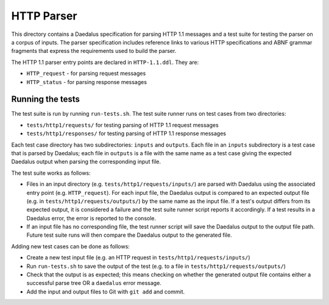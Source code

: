 HTTP Parser
===========

This directory contains a Daedalus specification for parsing HTTP 1.1
messages and a test suite for testing the parser on a corpus of inputs.
The parser specification includes reference links to various HTTP
specifications and ABNF grammar fragments that express the requirements
used to build the parser.

The HTTP 1.1 parser entry points are declared in ``HTTP-1.1.ddl``. They
are:

* ``HTTP_request`` - for parsing request messages
* ``HTTP_status`` - for parsing response messages

Running the tests
-----------------

The test suite is run by running ``run-tests.sh``. The test suite runner
runs on test cases from two directories:

* ``tests/http1/requests/`` for testing parsing of HTTP 1.1 request
  messages
* ``tests/http1/responses/`` for testing parsing of HTTP 1.1 response
  messages

Each test case directory has two subdirectories: ``inputs`` and
``outputs``. Each file in an ``inputs`` subdirectory is a test case that
is parsed by Daedalus; each file in ``outputs`` is a file with the same
name as a test case giving the expected Daedalus output when parsing the
corresponding input file.

The test suite works as follows:

* Files in an input directory (e.g. ``tests/http1/requests/inputs/``)
  are parsed with Daedalus using the associated entry point
  (e.g. ``HTTP_request``). For each input file, the Daedalus
  output is compared to an expected output file (e.g. in
  ``tests/http1/requests/outputs/``) by the same name as the input file.
  If a test's output differs from its expected output, it is considered
  a failure and the test suite runner script reports it accordingly.
  If a test results in a Daedalus error, the error is reported to the
  console.
* If an input file has no corresponding file, the test runner script
  will save the Daedalus output to the output file path. Future test
  suite runs will then compare the Daedalus output to the generated
  file.

Adding new test cases can be done as follows:

* Create a new test input file (e.g. an HTTP request in
  ``tests/http1/requests/inputs/``)
* Run ``run-tests.sh`` to save the output of the test (e.g. to a file in
  ``tests/http1/requests/outputs/``)
* Check that the output is as expected; this means checking on whether
  the generated output file contains either a successful parse tree OR a
  ``daedalus`` error message.
* Add the input and output files to Git with ``git add`` and commit.
